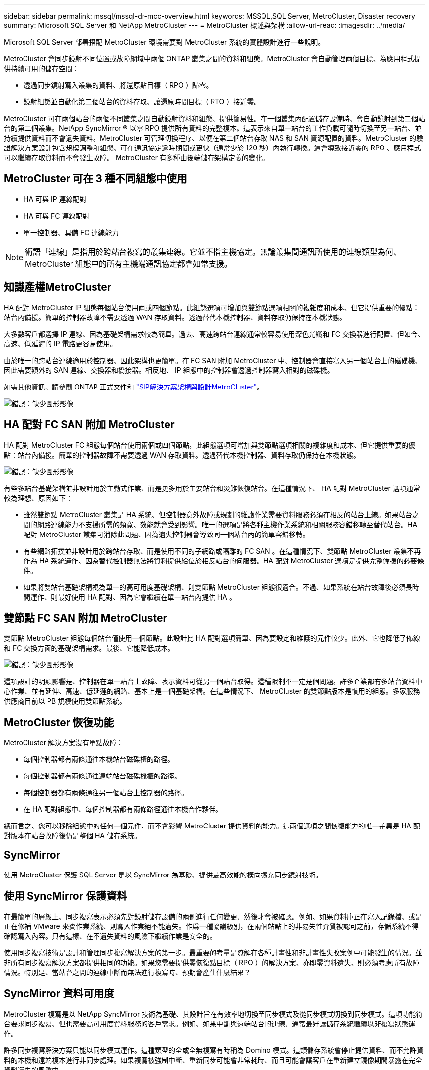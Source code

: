 ---
sidebar: sidebar 
permalink: mssql/mssql-dr-mcc-overview.html 
keywords: MSSQL,SQL Server, MetroCluster, Disaster recovery 
summary: Microsoft SQL Server 和 NetApp MetroCluster 
---
= MetroCluster 概述與架構
:allow-uri-read: 
:imagesdir: ../media/


[role="lead"]
Microsoft SQL Server 部署搭配 MetroCluster 環境需要對 MetroCluster 系統的實體設計進行一些說明。

MetroCluster 會同步鏡射不同位置或故障網域中兩個 ONTAP 叢集之間的資料和組態。MetroCluster 會自動管理兩個目標、為應用程式提供持續可用的儲存空間：

* 透過同步鏡射寫入叢集的資料、將還原點目標（ RPO ）歸零。
* 鏡射組態並自動化第二個站台的資料存取、讓還原時間目標（ RTO ）接近零。


MetroCluster 可在兩個站台的兩個不同叢集之間自動鏡射資料和組態、提供簡易性。在一個叢集內配置儲存設備時、會自動鏡射到第二個站台的第二個叢集。NetApp SyncMirror ® 以零 RPO 提供所有資料的完整複本。這表示來自單一站台的工作負載可隨時切換至另一站台、並持續提供資料而不會遺失資料。MetroCluster 可管理切換程序、以便在第二個站台存取 NAS 和 SAN 資源配置的資料。MetroCluster 的驗證解決方案設計包含規模調整和組態、可在通訊協定逾時期間或更快（通常少於 120 秒）內執行轉換。這會導致接近零的 RPO 、應用程式可以繼續存取資料而不會發生故障。 MetroCluster 有多種由後端儲存架構定義的變化。



== MetroCluster 可在 3 種不同組態中使用

* HA 可與 IP 連線配對
* HA 可與 FC 連線配對
* 單一控制器、具備 FC 連線能力



NOTE: 術語「連線」是指用於跨站台複寫的叢集連線。它並不指主機協定。無論叢集間通訊所使用的連線類型為何、 MetroCluster 組態中的所有主機端通訊協定都會如常支援。



== 知識產權MetroCluster

HA 配對 MetroCluster IP 組態每個站台使用兩或四個節點。此組態選項可增加與雙節點選項相關的複雜度和成本、但它提供重要的優點：站台內備援。簡單的控制器故障不需要透過 WAN 存取資料。透過替代本機控制器、資料存取仍保持在本機狀態。

大多數客戶都選擇 IP 連線、因為基礎架構需求較為簡單。過去、高速跨站台連線通常較容易使用深色光纖和 FC 交換器進行配置、但如今、高速、低延遲的 IP 電路更容易使用。

由於唯一的跨站台連線適用於控制器、因此架構也更簡單。在 FC SAN 附加 MetroCluster 中、控制器會直接寫入另一個站台上的磁碟機、因此需要額外的 SAN 連線、交換器和橋接器。相反地、 IP 組態中的控制器會透過控制器寫入相對的磁碟機。

如需其他資訊、請參閱 ONTAP 正式文件和 https://www.netapp.com/pdf.html?item=/media/13481-tr4689.pdf["SIP解決方案架構與設計MetroCluster"^]。

image:mccip.png["錯誤：缺少圖形影像"]



== HA 配對 FC SAN 附加 MetroCluster

HA 配對 MetroCluster FC 組態每個站台使用兩個或四個節點。此組態選項可增加與雙節點選項相關的複雜度和成本、但它提供重要的優點：站台內備援。簡單的控制器故障不需要透過 WAN 存取資料。透過替代本機控制器、資料存取仍保持在本機狀態。

image:mcc-4-node.png["錯誤：缺少圖形影像"]

有些多站台基礎架構並非設計用於主動式作業、而是更多用於主要站台和災難恢復站台。在這種情況下、 HA 配對 MetroCluster 選項通常較為理想、原因如下：

* 雖然雙節點 MetroCluster 叢集是 HA 系統、但控制器意外故障或規劃的維護作業需要資料服務必須在相反的站台上線。如果站台之間的網路連線能力不支援所需的頻寬、效能就會受到影響。唯一的選項是將各種主機作業系統和相關服務容錯移轉至替代站台。HA 配對 MetroCluster 叢集可消除此問題、因為遺失控制器會導致同一個站台內的簡單容錯移轉。
* 有些網路拓撲並非設計用於跨站台存取、而是使用不同的子網路或隔離的 FC SAN 。在這種情況下、雙節點 MetroCluster 叢集不再作為 HA 系統運作、因為替代控制器無法將資料提供給位於相反站台的伺服器。HA 配對 MetroCluster 選項是提供完整備援的必要條件。
* 如果將雙站台基礎架構視為單一的高可用度基礎架構、則雙節點 MetroCluster 組態很適合。不過、如果系統在站台故障後必須長時間運作、則最好使用 HA 配對、因為它會繼續在單一站台內提供 HA 。




== 雙節點 FC SAN 附加 MetroCluster

雙節點 MetroCluster 組態每個站台僅使用一個節點。此設計比 HA 配對選項簡單、因為要設定和維護的元件較少。此外、它也降低了佈線和 FC 交換方面的基礎架構需求。最後、它能降低成本。

image:mcc-2-node.png["錯誤：缺少圖形影像"]

這項設計的明顯影響是、控制器在單一站台上故障、表示資料可從另一個站台取得。這種限制不一定是個問題。許多企業都有多站台資料中心作業、並有延伸、高速、低延遲的網路、基本上是一個基礎架構。在這些情況下、 MetroCluster 的雙節點版本是慣用的組態。多家服務供應商目前以 PB 規模使用雙節點系統。



== MetroCluster 恢復功能

MetroCluster 解決方案沒有單點故障：

* 每個控制器都有兩條通往本機站台磁碟櫃的路徑。
* 每個控制器都有兩條通往遠端站台磁碟機櫃的路徑。
* 每個控制器都有兩條通往另一個站台上控制器的路徑。
* 在 HA 配對組態中、每個控制器都有兩條路徑通往本機合作夥伴。


總而言之、您可以移除組態中的任何一個元件、而不會影響 MetroCluster 提供資料的能力。這兩個選項之間恢復能力的唯一差異是 HA 配對版本在站台故障後仍是整個 HA 儲存系統。



== SyncMirror

使用 MetroCluster 保護 SQL Server 是以 SyncMirror 為基礎、提供最高效能的橫向擴充同步鏡射技術。



== 使用 SyncMirror 保護資料

在最簡單的層級上、同步複寫表示必須先對鏡射儲存設備的兩側進行任何變更、然後才會被確認。例如、如果資料庫正在寫入記錄檔、或是正在修補 VMware 來賓作業系統、則寫入作業絕不能遺失。作爲一種協議級別，在兩個站點上的非易失性介質被認可之前，存儲系統不得確認寫入內容。只有這樣、在不遺失資料的風險下繼續作業是安全的。

使用同步複寫技術是設計和管理同步複寫解決方案的第一步。最重要的考量是瞭解在各種計畫性和非計畫性失敗案例中可能發生的情況。並非所有同步複寫解決方案都提供相同的功能。如果您需要提供零恢復點目標（ RPO ）的解決方案、亦即零資料遺失、則必須考慮所有故障情況。特別是、當站台之間的連線中斷而無法進行複寫時、預期會產生什麼結果？



== SyncMirror 資料可用度

MetroCluster 複寫是以 NetApp SyncMirror 技術為基礎、其設計旨在有效率地切換至同步模式及從同步模式切換到同步模式。這項功能符合要求同步複寫、但也需要高可用度資料服務的客戶需求。例如、如果中斷與遠端站台的連線、通常最好讓儲存系統繼續以非複寫狀態運作。

許多同步複寫解決方案只能以同步模式運作。這種類型的全或全無複寫有時稱為 Domino 模式。這類儲存系統會停止提供資料、而不允許資料的本機和遠端複本進行非同步處理。如果複寫被強制中斷、重新同步可能會非常耗時、而且可能會讓客戶在重新建立鏡像期間暴露在完全資料遺失的風險中。

SyncMirror 不僅可以在無法連線到遠端站台時、無縫切換至同步模式、也可以在連線恢復時、快速重新同步至 RPO = 0 狀態。遠端站台的資料過時複本也可在重新同步期間保留為可用狀態、以確保資料的本機和遠端複本隨時都存在。

在需要 Domino 模式的情況下、 NetApp 提供 SnapMirror 同步（ SM-S ）。應用程式層級選項也存在、例如 Oracle DataGuard 或 SQL Server Always On Availability Groups 。作業系統層級的磁碟鏡射可以是一個選項。如需其他資訊和選項、請洽詢您的 NetApp 或合作夥伴客戶團隊。
